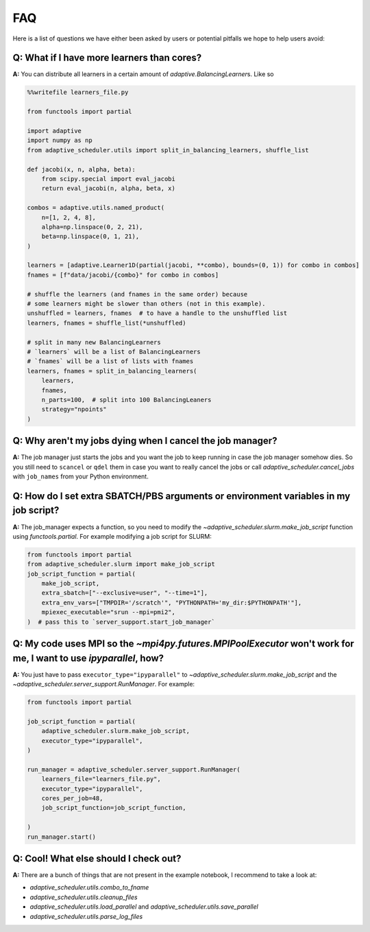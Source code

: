 
FAQ
===

Here is a list of questions we have either been asked by users or potential pitfalls we hope to help users avoid:

Q: What if I have more learners than cores?
-------------------------------------------
**A:** You can distribute all learners in a certain amount of `adaptive.BalancingLearner`\ s. Like so

.. code-block:: python

    %%writefile learners_file.py

    from functools import partial

    import adaptive
    import numpy as np
    from adaptive_scheduler.utils import split_in_balancing_learners, shuffle_list

    def jacobi(x, n, alpha, beta):
        from scipy.special import eval_jacobi
        return eval_jacobi(n, alpha, beta, x)

    combos = adaptive.utils.named_product(
        n=[1, 2, 4, 8],
        alpha=np.linspace(0, 2, 21),
        beta=np.linspace(0, 1, 21),
    )

    learners = [adaptive.Learner1D(partial(jacobi, **combo), bounds=(0, 1)) for combo in combos]
    fnames = [f"data/jacobi/{combo}" for combo in combos]

    # shuffle the learners (and fnames in the same order) because
    # some learners might be slower than others (not in this example).
    unshuffled = learners, fnames  # to have a handle to the unshuffled list
    learners, fnames = shuffle_list(*unshuffled)

    # split in many new BalancingLearners
    # `learners` will be a list of BalancingLearners
    # `fnames` will be a list of lists with fnames
    learners, fnames = split_in_balancing_learners(
        learners,
        fnames,
        n_parts=100,  # split into 100 BalancingLeaners
        strategy="npoints"
    )

Q: Why aren't my jobs dying when I cancel the job manager?
----------------------------------------------------------
**A:** The job manager just starts the jobs and you want the job to keep running
in case the job manager somehow dies. So you still need to ``scancel`` or ``qdel`` them
in case you want to really cancel the jobs or call `adaptive_scheduler.cancel_jobs` with
``job_names`` from your Python environment.

Q: How do I set extra SBATCH/PBS arguments or environment variables in my job script?
-------------------------------------------------------------------------------------
**A:** The job_manager expects a function, so you need to modify the `~adaptive_scheduler.slurm.make_job_script` function using `functools.partial`.
For example modifying a job script for SLURM:

.. code-block:: python

    from functools import partial
    from adaptive_scheduler.slurm import make_job_script
    job_script_function = partial(
        make_job_script,
        extra_sbatch=["--exclusive=user", "--time=1"],
        extra_env_vars=["TMPDIR='/scratch'", "PYTHONPATH='my_dir:$PYTHONPATH'"],
        mpiexec_executable="srun --mpi=pmi2",
    )  # pass this to `server_support.start_job_manager`

Q: My code uses MPI so the `~mpi4py.futures.MPIPoolExecutor` won't work for me, I want to use `ipyparallel`, how?
-----------------------------------------------------------------------------------------------------------------
**A:** You just have to pass ``executor_type="ipyparallel"`` to `~adaptive_scheduler.slurm.make_job_script` and the `~adaptive_scheduler.server_support.RunManager`.
For example:

.. code-block:: python

    from functools import partial

    job_script_function = partial(
        adaptive_scheduler.slurm.make_job_script,
        executor_type="ipyparallel",
    )

    run_manager = adaptive_scheduler.server_support.RunManager(
        learners_file="learners_file.py",
        executor_type="ipyparallel",
        cores_per_job=48,
        job_script_function=job_script_function,

    )
    run_manager.start()

Q: Cool! What else should I check out?
--------------------------------------
**A:** There are a bunch of things that are not present in the example notebook, I recommend to take a look at:

* `adaptive_scheduler.utils.combo_to_fname`
* `adaptive_scheduler.utils.cleanup_files`
* `adaptive_scheduler.utils.load_parallel` and `adaptive_scheduler.utils.save_parallel`
* `adaptive_scheduler.utils.parse_log_files`
